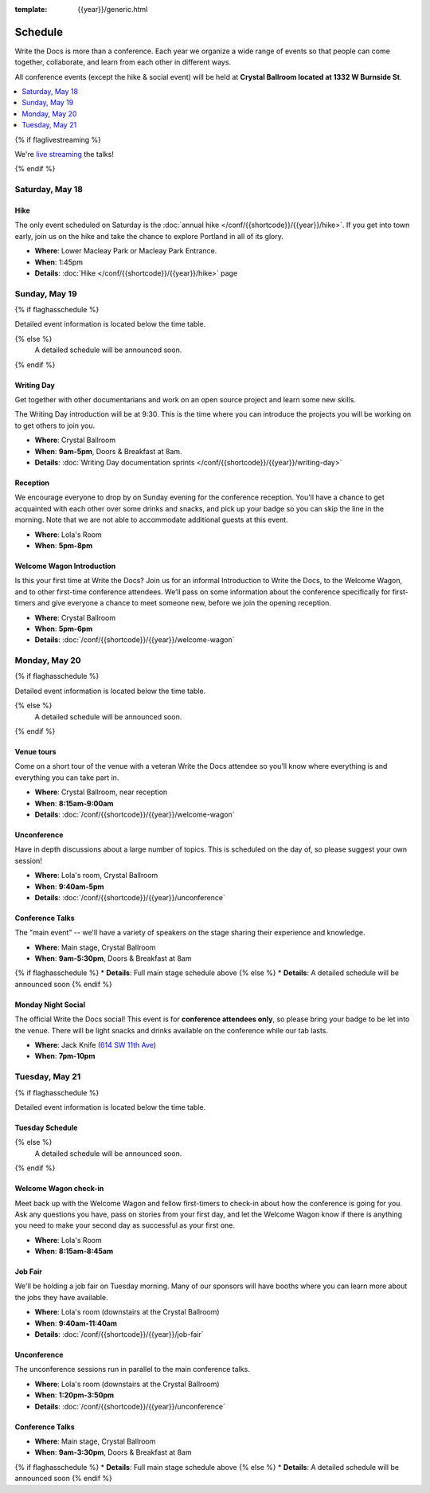 :template: {{year}}/generic.html


Schedule
========

Write the Docs is more than a conference.
Each year we organize a wide range of events so that people can come together, collaborate, and learn from each other in different ways.

All conference events (except the hike & social event) will be held at **Crystal Ballroom located at 1332 W Burnside St**.

.. contents::
    :local:
    :depth: 1
    :backlinks: none

{% if flaglivestreaming %}

We're `live streaming </conf/{{shortcode}}/{{year}}/livestream>`_ the talks!

{% endif %}

Saturday, May 18
----------------

Hike
~~~~

The only event scheduled on Saturday is the :doc:`annual hike </conf/{{shortcode}}/{{year}}/hike>`.
If you get into town early, join us on the hike and take the chance to explore Portland in all of its glory.

* **Where**: Lower Macleay Park or Macleay Park Entrance.
* **When**: 1:45pm
* **Details**: :doc:`Hike </conf/{{shortcode}}/{{year}}/hike>` page

Sunday, May 19
--------------

{% if flaghasschedule %}

Detailed event information is located below the time table.

.. datatemplate::
   :source: /_data/{{shortcode}}-{{year}}-writing-day.yaml
   :template: include/schedule{{year}}.rst
   :include_context:

{% else %}
  A detailed schedule will be announced soon.
{% endif %}

Writing Day
~~~~~~~~~~~

Get together with other documentarians and work on an open source project and learn some new skills.

The Writing Day introduction will be at 9:30.
This is the time where you can introduce the projects you will be working on to get others to join you.

* **Where**: Crystal Ballroom
* **When**: **9am-5pm**, Doors & Breakfast at 8am.
* **Details**: :doc:`Writing Day documentation sprints </conf/{{shortcode}}/{{year}}/writing-day>`

Reception
~~~~~~~~~

We encourage everyone to drop by on Sunday evening for the conference reception.
You'll have a chance to get acquainted with each other over some drinks and snacks,
and pick up your badge so you can skip the line in the morning. Note that we are not
able to accommodate additional guests at this event.

* **Where**: Lola's Room
* **When**: **5pm-8pm**

Welcome Wagon Introduction
~~~~~~~~~~~~~~~~~~~~~~~~~~

Is this your first time at Write the Docs? Join us for an informal Introduction to Write the Docs, to the Welcome Wagon, and to other first-time conference attendees. We’ll pass on some information about the conference specifically for first-timers and give everyone a chance to meet someone new, before we join the opening reception.

* **Where**: Crystal Ballroom
* **When**: **5pm-6pm**
* **Details**: :doc:`/conf/{{shortcode}}/{{year}}/welcome-wagon`

Monday, May 20
--------------

{% if flaghasschedule %}

Detailed event information is located below the time table.

.. datatemplate::
   :source: /_data/{{shortcode}}-{{year}}-day-1.yaml
   :template: include/schedule{{year}}.rst
   :include_context:

{% else %}
  A detailed schedule will be announced soon.
{% endif %}

Venue tours
~~~~~~~~~~~~

Come on a short tour of the venue with a veteran Write the Docs attendee so you’ll know where everything is and everything you can take part in.

* **Where**: Crystal Ballroom, near reception
* **When**: **8:15am-9:00am**
* **Details**: :doc:`/conf/{{shortcode}}/{{year}}/welcome-wagon`

Unconference
~~~~~~~~~~~~

Have in depth discussions about a large number of topics.
This is scheduled on the day of, so please suggest your own session!

* **Where**: Lola's room, Crystal Ballroom
* **When**: **9:40am-5pm**
* **Details**: :doc:`/conf/{{shortcode}}/{{year}}/unconference`

Conference Talks
~~~~~~~~~~~~~~~~

The "main event" -- we'll have a variety of speakers on the stage sharing their experience and knowledge.

* **Where**: Main stage, Crystal Ballroom
* **When**: **9am-5:30pm**, Doors & Breakfast at 8am
{% if flaghasschedule %}
* **Details**: Full main stage schedule above
{% else %}
* **Details**: A detailed schedule will be announced soon
{% endif %}

Monday Night Social
~~~~~~~~~~~~~~~~~~~

The official Write the Docs social!
This event is for **conference attendees only**, so please bring your badge to be let into the venue.
There will be light snacks and drinks available on the conference while our tab lasts.

* **Where**: Jack Knife (`614 SW 11th Ave <https://goo.gl/maps/hvYkv6RU4qD2>`__)
* **When**: **7pm-10pm**

Tuesday, May 21
---------------

{% if flaghasschedule %}

Detailed event information is located below the time table.

Tuesday Schedule
~~~~~~~~~~~~~~~~

.. datatemplate::
   :source: /_data/{{shortcode}}-{{year}}-day-2.yaml
   :template: include/schedule{{year}}.rst
   :include_context:

{% else %}
  A detailed schedule will be announced soon.
{% endif %}

Welcome Wagon check-in
~~~~~~~~~~~~~~~~~~~~~~

Meet back up with the Welcome Wagon and fellow first-timers to check-in about how the conference is going for you. Ask any questions you have, pass on stories from your first day, and let the Welcome Wagon know if there is anything you need to make your second day as successful as your first one.

* **Where**: Lola's Room
* **When**: **8:15am-8:45am**

Job Fair
~~~~~~~~

We'll be holding a job fair on Tuesday morning.
Many of our sponsors will have booths where you can learn more about the jobs they have available.

* **Where**: Lola's room (downstairs at the Crystal Ballroom)
* **When**: **9:40am-11:40am**
* **Details**: :doc:`/conf/{{shortcode}}/{{year}}/job-fair`

Unconference
~~~~~~~~~~~~

The unconference sessions run in parallel to the main conference talks.

* **Where**: Lola's room (downstairs at the Crystal Ballroom)
* **When**: **1:20pm-3:50pm**
* **Details**: :doc:`/conf/{{shortcode}}/{{year}}/unconference`

Conference Talks
~~~~~~~~~~~~~~~~

* **Where**: Main stage, Crystal Ballroom
* **When**: **9am-3:30pm**, Doors & Breakfast at 8am
{% if flaghasschedule %}
* **Details**: Full main stage schedule above
{% else %}
* **Details**: A detailed schedule will be announced soon
{% endif %}
